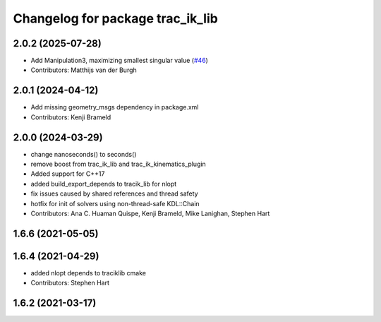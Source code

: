 ^^^^^^^^^^^^^^^^^^^^^^^^^^^^^^^^^
Changelog for package trac_ik_lib
^^^^^^^^^^^^^^^^^^^^^^^^^^^^^^^^^

2.0.2 (2025-07-28)
------------------
* Add Manipulation3, maximizing smallest singular value (`#46 <https://bitbucket.org/traclabs/trac_ik/pull-requests/46>`_)
* Contributors: Matthijs van der Burgh

2.0.1 (2024-04-12)
------------------
* Add missing geometry_msgs dependency in package.xml
* Contributors: Kenji Brameld

2.0.0 (2024-03-29)
------------------
* change nanoseconds() to seconds()
* remove boost from trac_ik_lib and trac_ik_kinematics_plugin
* Added support for C++17
* added build_export_depends to tracik_lib for nlopt
* fix issues caused by shared references and thread safety
* hotfix for init of solvers using non-thread-safe KDL::Chain
* Contributors: Ana C. Huaman Quispe, Kenji Brameld, Mike Lanighan, Stephen Hart

1.6.6 (2021-05-05)
------------------

1.6.4 (2021-04-29)
------------------
* added nlopt depends to traciklib cmake
* Contributors: Stephen Hart

1.6.2 (2021-03-17)
------------------
